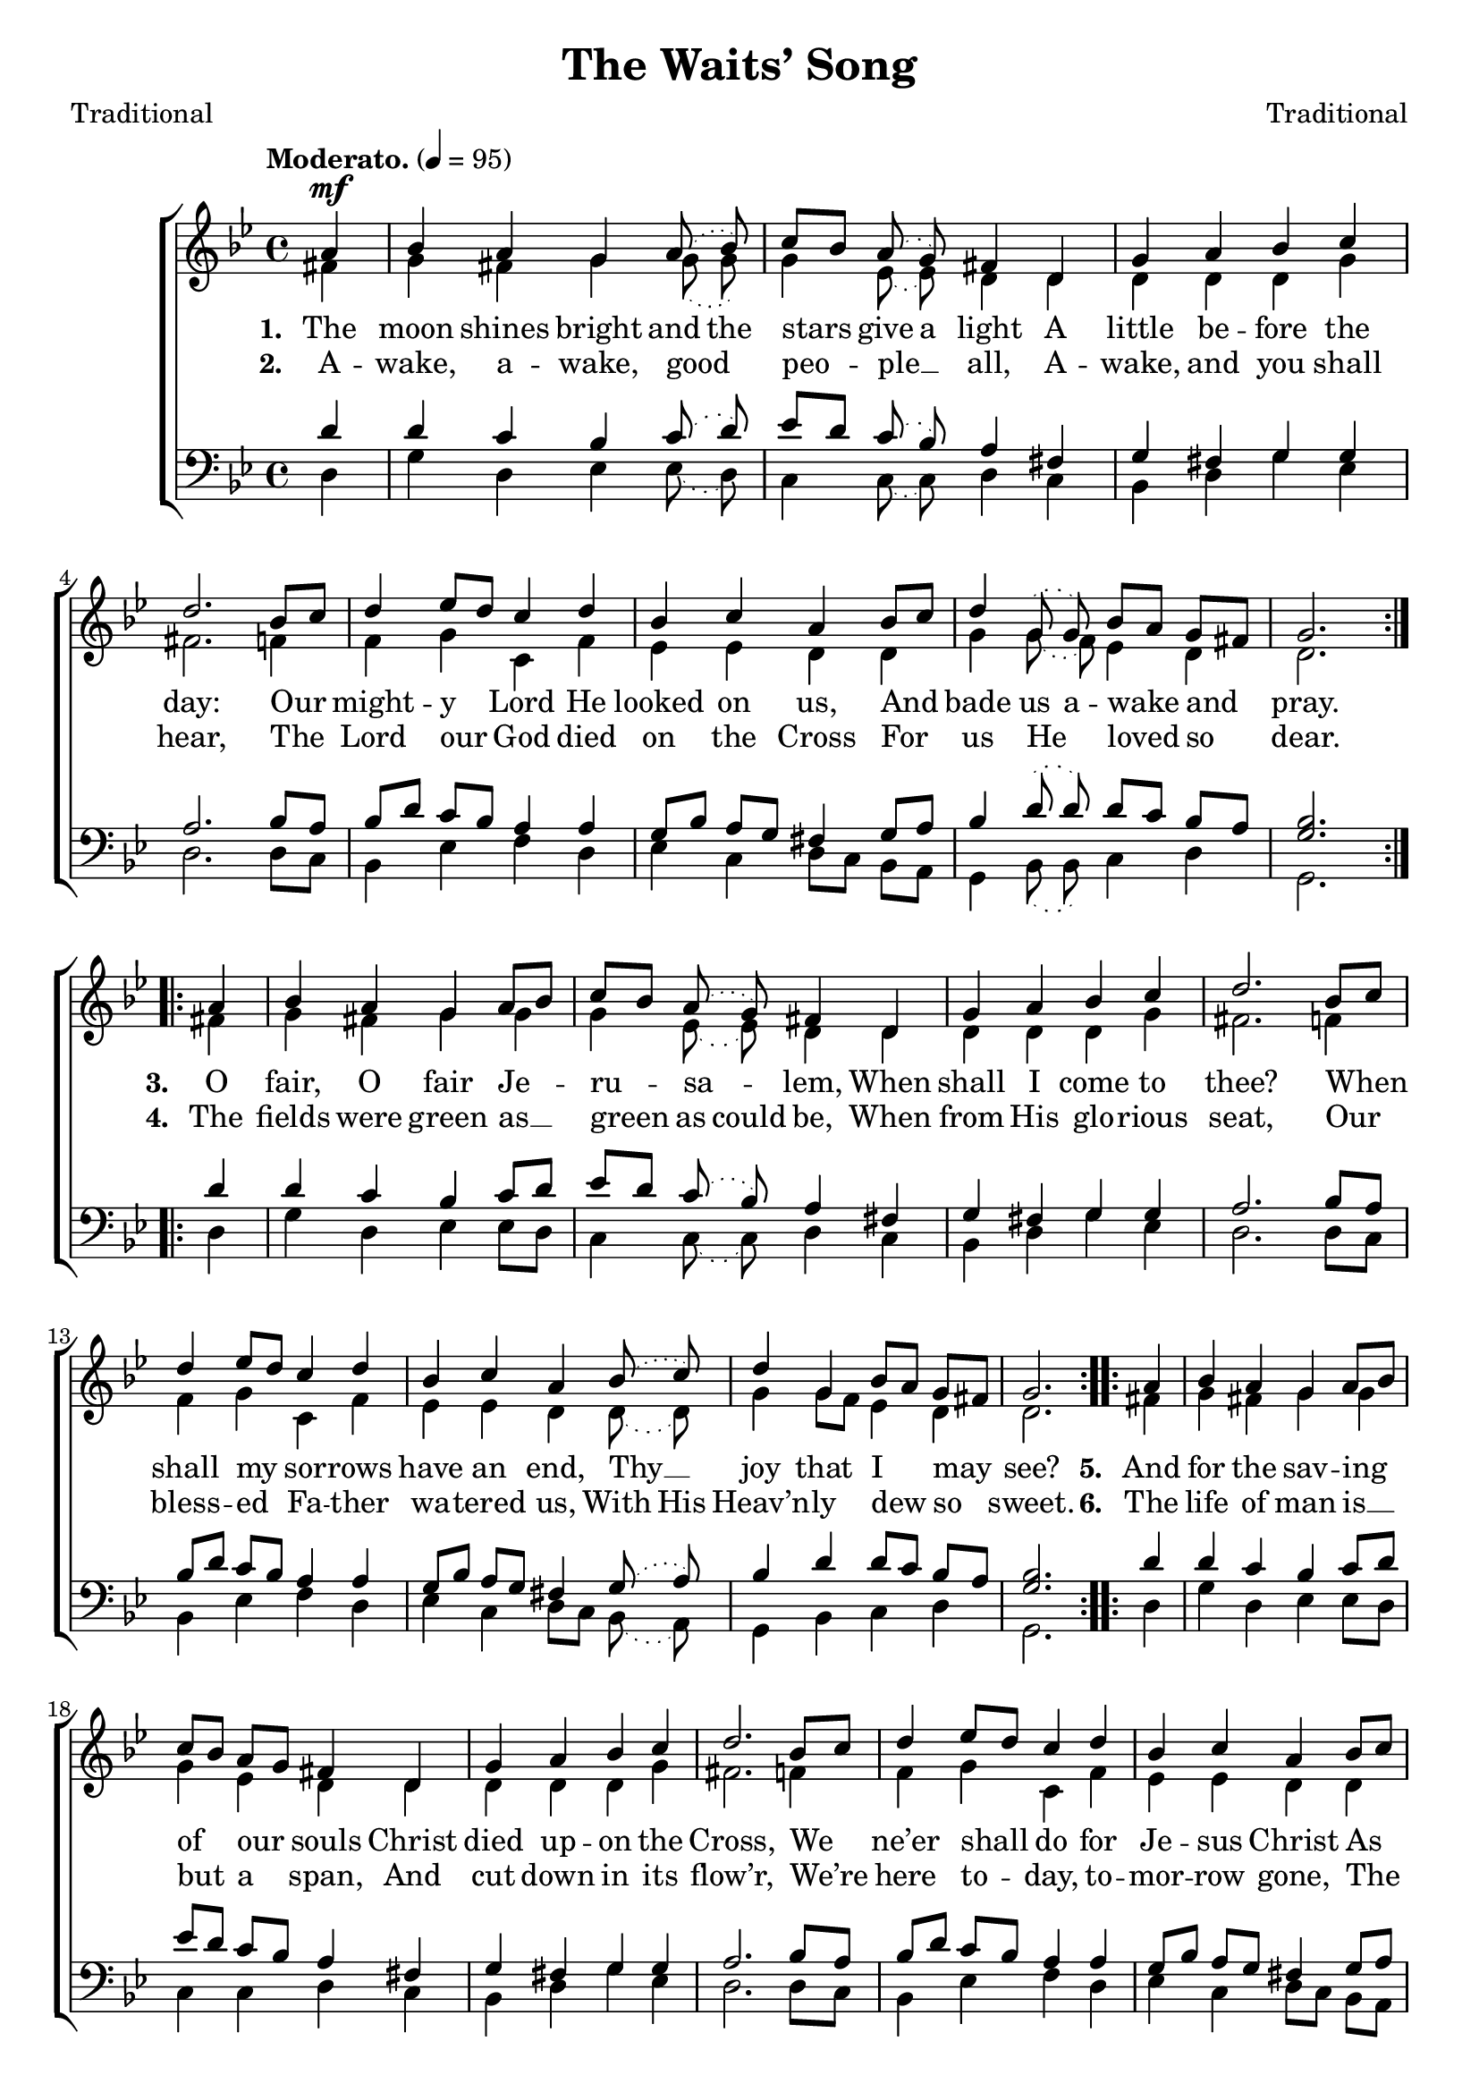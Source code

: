﻿\version "2.14.2"

songTitle = "The Waits’ Song"
songPoet = "Traditional"
tuneComposer = "Traditional"
tuneSource = \markup {from \italic {Christmas Carols, New and Old}}

global = {
    \key bes \major
    \time 4/4
    \autoBeamOff
    \slurDotted
    \tempo "Moderato." 4 = 95
}

sopMusic = \relative c'' {
    \partial 4
  \repeat volta 2 {
    a4^\mf |
    bes4 a g a8( bes) |
    c[ bes] a( g) fis4 d |
    
    g a bes c |
    d2.  bes8[ c] |
    d4 ees8[ d] c4 d |
    
    bes4 c a bes8[ c] |
    d4 g,8( g) bes[ a] g[ fis] |
    g2. 
  }
  
  %sop2
  \repeat volta 2 {
    a4 |
    bes4 a g a8[ bes] |
    c[ bes] a( g) fis4 d |
    
    g a bes c |
    d2.  bes8[ c] |
    d4 ees8[ d] c4 d |
    
    bes4 c a bes8( c) |
    d4 g,4 bes8[ a] g[ fis] |
    g2. 
  }
  
  %sop3
  \repeat volta 2 {
    a4 |
    bes4 a g a8[ bes] |
    c[ bes] a[ g] fis4 d |
    
    g a bes c |
    d2.  bes8[ c] |
    d4 ees8[ d] c4 d |
    
    bes4 c a bes8[ c] |
    d4 g,4 bes8[ a] g[ fis] |
    g2. 
  }
  
  %sop4
  \repeat volta 2 {
    a4 |
    bes4 a g a8( bes) |
    c[ bes] a[ g] fis4 d |
    
    g a bes c |
    d2.  bes8[ c] |
    d4 ees8[ d] c4 d |
    
    bes4 c a bes8( c) |
    d4 g,4 bes8[ a] g[ fis] |
    g2. 
  }
  
  %sop5
  \repeat volta 2 {
    a4 |
    bes4 a g a8[ bes] |
    c[ bes] a[ g] fis4 d8 d |
    
    g4 a bes c |
    d2.  bes8[ c] |
    d4 ees8[ d] c4 d |
    
    bes4 c a bes8[ c] |
    d4 g,8( g) bes( a) g[ fis] |
    g2. 
  }
}
sopWords = \lyricmode {
  
}

altoMusic = \relative c' {
  %alto1
  \repeat volta 2 {
    fis4 |
    g fis g g8( g) |
    g4 ees8( ees) d4 d |
    
    d d d g |
    fis2. f4 |
    f g c, f |
    
    ees ees d d |
    g g8( f) ees4 d |
    d2.
  }
  
  %alto2
  \repeat volta 2 {
    fis4 |
    g fis g g |
    g ees8( ees) d4 d |
    
    d d d g |
    fis2. f4 |
    f g c, f |
    
    ees ees d d8( d) |
    g4 g8[ f] ees4 d |
    d2.
  }
  
  %alto3
  \repeat volta 2 {
    fis4 |
    g fis g g |
    g ees4 d4 d |
    
    d d d g |
    fis2. f4 |
    f g c, f |
    
    ees ees d d |
    g4 g8[ f] ees4 d |
    d2.
  }
  
  %alto4
  \repeat volta 2 {
    fis4 |
    g fis g g8( g) |
    g4 ees4 d4 d |
    
    d d d g |
    fis2. f4 |
    f g c, f |
    
    ees ees d d8( d) |
    g4 g8[ f] ees4 d |
    d2.
  }
  
  %alto5
  \repeat volta 2 {
    fis4 |
    g fis g g |
    g ees4 d4 d8 d |
    
    d4 d d g |
    fis2. f4 |
    f g c, f |
    
    ees ees d d |
    g g8( f) ees8( ees) d4 |
    d2.
  }
  
}
altoWords = \lyricmode {
  
  \set stanza = #"1. "
  \set ignoreMelismata = ##t
  The moon shines bright and the stars _ give a light
  \unset ignoreMelismata
  A little be -- fore the day:
  Our might -- y Lord He looked on us,
  And bade \set ignoreMelismata = ##t
  us a --
  \unset ignoreMelismata
  wake and pray.
  
  \set stanza = #"3. "
  O fair, O fair Je -- ru -- sa -- lem,
  When shall I come to thee?
  When shall my sor -- rows have an end,
  Thy __ joy that I may see?

  \set stanza = #"5. "
  And for the sav -- ing of our souls
  Christ died up -- on the Cross,
  We ne’er shall do for Je -- sus Christ
  As He hath done for us.

  \set stanza = #"7. "
  In -- struct and teach your chil -- dren well,
  The while that you are here;
  It will be bet -- ter for your soul,
  \set ignoreMelismata = ##t
  When your \unset ignoreMelismata corpse lies on the bier.

  \set stanza = #"9. "
  With one turf at thy head, O __ man,
  And a -- noth -- er at thy feet;
  Thy good deeds and thy bad, O man,
  Will all to -- geth -- er __ meet.
}
altoWordsII = \lyricmode {
  
%\markup\italic
  \set stanza = #"2. "
  A -- wake, a -- wake, good peo -- ple __ all,
  A -- wake, and you shall hear,
  The Lord our God died on the Cross
  For us He loved so dear.
  
  \set stanza = #"4. "
  The fields were green as __ green
  \set ignoreMelismata = ##t
  as could be,
  \unset ignoreMelismata
  When from His glo -- rious seat,
  Our bless -- ed Fa -- ther wa -- tered us,
  \set ignoreMelismata = ##t
  With His
  \unset ignoreMelismata
  Heav’n -- ly dew so sweet.

  \set stanza = #"6. "
  The life of man is __ but a span,
  And cut down in its flow’r,
  We’re here to -- day, to -- mor -- row gone,
  The crea -- tures of an hour.

  \set stanza = #"8. "
  To -- day you may
  \set ignoreMelismata = ##t
  be a --
  \unset ignoreMelismata
  live and well,
  Worth ma -- ny~a thou -- sand pound;
  To -- mor -- row dead and cold as clay,
  Your __ corpse laid un -- der -- ground.

  \set stanza = #"10. "
  My song is done, I __ must be __ gone,
  I can stay no long -- er here;
  God bless you all, both great and small,
  And send you_a joyful new year.
}
altoWordsIII = \lyricmode {
}
altoWordsIV = \lyricmode {

}
altoWordsV = \lyricmode {
  
}
altoWordsVI = \lyricmode {
}
altoWordsVII = \lyricmode {
}
altoWordsVIII = \lyricmode {
}
altoWordsIX = \lyricmode {
}
altoWordsX = \lyricmode {
}
tenorMusic = \relative c' {
  %tenor1
  \repeat volta 2 {
    d4 |
    d c bes c8( d) |
    ees[ d] c( bes) a4 fis |
    
    g fis g g |
    a2. bes8[ a] |
    bes[ d] c[ bes] a4 a |
    
    g8[ bes] a[ g] fis4 g8[ a] |
    bes4 d8( d) d[ c] bes[ a] |
    <bes g>2.
  }

  %tenor2
  \repeat volta 2 {
    d4 |
    d c bes c8[ d] |
    ees[ d] c( bes) a4 fis |
    
    g fis g g |
    a2. bes8[ a] |
    bes[ d] c[ bes] a4 a |
    
    g8[ bes] a[ g] fis4 g8( a) |
    bes4 d d8[ c] bes[ a] |
    <bes g>2.
  }

  %tenor3
  \repeat volta 2 {
    d4 |
    d c bes c8[ d] |
    ees[ d] c[ bes] a4 fis |
    
    g fis g g |
    a2. bes8[ a] |
    bes[ d] c[ bes] a4 a |
    
    g8[ bes] a[ g] fis4 g8[ a] |
    bes4 d d8[ c] bes[ a] |
    <bes g>2.
  }

  %tenor4
  \repeat volta 2 {
    d4 |
    d c bes c8( d) |
    ees[ d] c[ bes] a4 fis |
    
    g fis g g |
    a2. bes8[ a] |
    bes[ d] c[ bes] a4 a |
    
    g8[ bes] a[ g] fis4 g8( a) |
    bes4 d d8[ c] bes[ a] |
    <bes g>2.
  }

  %tenor5
  \repeat volta 2 {
    d4 |
    d c bes c8[ d] |
    ees[ d] c[ bes] a4 fis8 fis |
    
    g4 fis g g |
    a2. bes8[ a] |
    bes[ d] c[ bes] a4 a |
    
    g8[ bes] a[ g] fis4 g8[ a] |
    bes4 d8( d) d( c) bes[ a] |
    <bes g>2.
  }

}
tenorWords = \lyricmode {

}

bassMusic = \relative c, {
  %bass1
  \repeat volta 2 {
    d'4 |
    g d ees ees8( d) |
    c4 c8( c) d4 c |
    
    bes4 d g ees |
    d2. d8[ c] |
    bes4 ees f d |
    
    ees c d8[ c] bes[ a] |
    g4 bes8( bes) c4 d |
    g,2.
  }

  %bass2
  \repeat volta 2 {
    d'4 |
    g d ees ees8[ d] |
    c4 c8( c) d4 c |
    
    bes4 d g ees |
    d2. d8[ c] |
    bes4 ees f d |
    
    ees c d8[ c] bes( a) |
    g4 bes c d |
    g,2.
  }

  %bass3
  \repeat volta 2 {
    d'4 |
    g d ees ees8[ d] |
    c4 c4 d4 c |
    
    bes4 d g ees |
    d2. d8[ c] |
    bes4 ees f d |
    
    ees c d8[ c] bes[ a] |
    g4 bes c d |
    g,2.
  }

  %bass4
  \repeat volta 2 {
    d'4 |
    g d ees ees8( d) |
    c4 c4 d4 c |
    
    bes4 d g ees |
    d2. d8[ c] |
    bes4 ees f d |
    
    ees c d8[ c] bes( a) |
    g4 bes c d |
    g,2.
  }

  %bass5
  \repeat volta 2 {
    d'4 |
    g d ees ees8[ d] |
    c4 c4 d4 c8 c |
    
    bes4 d g ees |
    d2. d8[ c] |
    bes4 ees f d |
    
    ees c d8[ c] bes[ a] |
    g4 bes8( bes) c( c) d4 |
    g,2.
  }

}



\bookpart { 
\header {
  title = \songTitle 
  poet = \songPoet 
  composer = \tuneComposer 
  source = \tuneSource 
}

\score {
  <<
   \new ChoirStaff <<
%    \new Lyrics = sopranos \with { \override VerticalAxisGroup #'nonstaff-relatedstaff-spacing = #'((basic-distance . 1)) }
    \new Staff = women <<
      \new Voice = "sopranos" { \voiceOne << \global \sopMusic >> }
      \new Voice = "altos" { \voiceTwo << \global \altoMusic >> }
    >>
    \new Lyrics \with { alignAboveContext = #"women" \override VerticalAxisGroup #'nonstaff-relatedstaff-spacing = #'((basic-distance . 1))} \lyricsto "sopranos" \sopWords
    \new Lyrics = "altosX"  \with { alignBelowContext = #"women" \override VerticalAxisGroup #'nonstaff-relatedstaff-spacing = #'((basic-distance . 1))} \lyricsto "sopranos" \altoWordsX
    \new Lyrics = "altosIX"  \with { alignBelowContext = #"women" \override VerticalAxisGroup #'nonstaff-relatedstaff-spacing = #'((basic-distance . 1))} \lyricsto "sopranos" \altoWordsIX
    \new Lyrics = "altosVIII"  \with { alignBelowContext = #"women" \override VerticalAxisGroup #'nonstaff-relatedstaff-spacing = #'((basic-distance . 1))} \lyricsto "sopranos" \altoWordsVIII
    \new Lyrics = "altosVII"  \with { alignBelowContext = #"women" \override VerticalAxisGroup #'nonstaff-relatedstaff-spacing = #'((basic-distance . 1))} \lyricsto "sopranos" \altoWordsVII
    \new Lyrics = "altosVI"  \with { alignBelowContext = #"women" \override VerticalAxisGroup #'nonstaff-relatedstaff-spacing = #'((basic-distance . 1))} \lyricsto "sopranos" \altoWordsVI
    \new Lyrics = "altosV"  \with { alignBelowContext = #"women" \override VerticalAxisGroup #'nonstaff-relatedstaff-spacing = #'((basic-distance . 1))} \lyricsto "sopranos" \altoWordsV
    \new Lyrics = "altosIV"  \with { alignBelowContext = #"women" \override VerticalAxisGroup #'nonstaff-relatedstaff-spacing = #'((basic-distance . 1))} \lyricsto "sopranos" \altoWordsIV
    \new Lyrics = "altosIII"  \with { alignBelowContext = #"women" \override VerticalAxisGroup #'nonstaff-relatedstaff-spacing = #'((basic-distance . 1))} \lyricsto "sopranos" \altoWordsIII
    \new Lyrics = "altosII"  \with { alignBelowContext = #"women" \override VerticalAxisGroup #'nonstaff-relatedstaff-spacing = #'((basic-distance . 1))} \lyricsto "sopranos" \altoWordsII
    \new Lyrics = "altos"  \with { alignBelowContext = #"women" } \lyricsto "sopranos" \altoWords
   \new Staff = men <<
      \clef bass
      \new Voice = "tenors" { \voiceOne << \global \tenorMusic >> }
      \new Voice = "basses" { \voiceTwo << \global \bassMusic >> }
    >>
    \new Lyrics \with { alignAboveContext = #"men" \override VerticalAxisGroup #'nonstaff-relatedstaff-spacing = #'((basic-distance . 1)) } \lyricsto "tenors" \tenorWords
  >>
  >>
  \layout { }

    \midi {
        \set Staff.midiInstrument = "flute" 
        \context {
            \Staff \remove "Staff_performer"
        }
        \context {
            \Voice \consists "Staff_performer"
        }
    }
}
}


